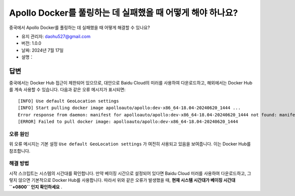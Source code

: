 Apollo Docker를 풀링하는 데 실패했을 때 어떻게 해야 하나요?
=====================================================

중국에서 Apollo Docker를 풀링하는 데 실패했을 때 어떻게 해결할 수 있나요?

-  유지 관리자: \ daohu527@gmail.com
-  버전: 1.0.0
-  날짜: 2024년 7월 17일
-  설명：

답변
----

중국에서는 Docker Hub 접근이 제한되어 있으므로, 대안으로 Baidu Cloud의 미러를 사용하여 다운로드하고, 해외에서는 Docker Hub를 계속 사용할 수 있습니다. 다음과 같은 오류 메시지가 표시되면:

::

   [INFO] Use default GeoLocation settings
   [INFO] Start pulling docker image apolloauto/apollo:dev-x86_64-18.04-20240620_1444 ...
   Error response from daemon: manifest for apolloauto/apollo:dev-x86_64-18.04-20240620_1444 not found: manifest unknown: manifest unknown
   [ERROR] Failed to pull docker image: apolloauto/apollo:dev-x86_64-18.04-20240620_1444

오류 원인
~~~~~~~~

위 오류 메시지는 기본 설정 \ ``Use default GeoLocation settings`` \ 가 여전히 사용되고 있음을 보여줍니다. 이는 Docker Hub를 참조합니다.

해결 방법
~~~~~~~~

시작 스크립트는 시스템의 시간대를 확인합니다. 만약 베이징 시간으로 설정되어 있다면 Baidu Cloud 미러를 사용하여 다운로드하고, 그렇지 않으면 기본적으로 Docker Hub를 사용합니다. 따라서 위와 같은 오류가 발생했을 때, \ **현재 시스템 시간대가 베이징 시간대 \ ``+0800`` \인지 확인하세요** \.
